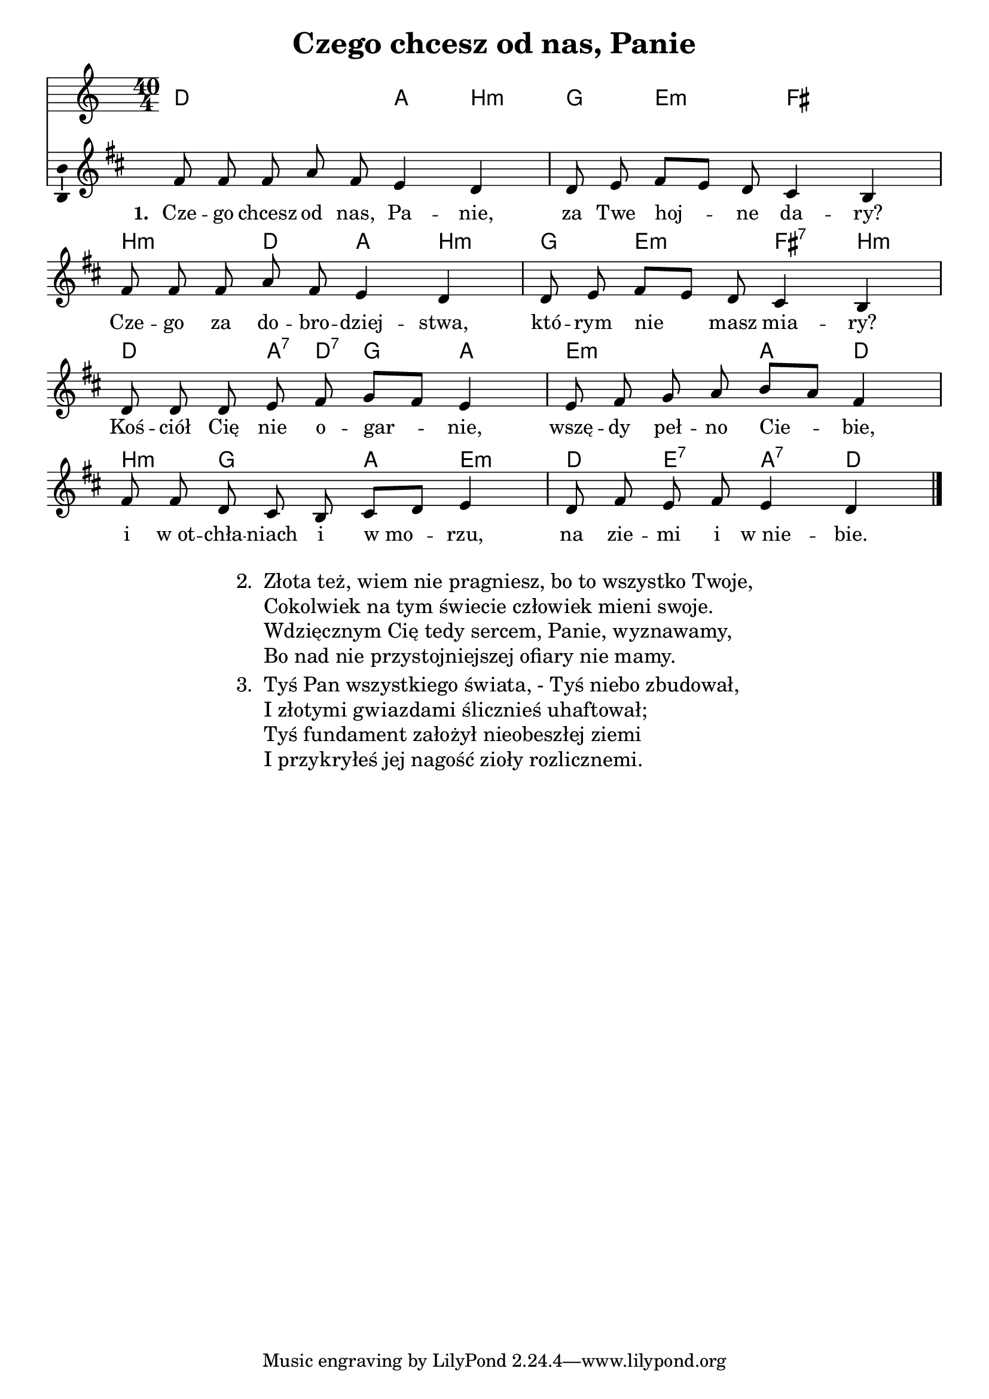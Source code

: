 \version "2.12.3"
\pointAndClickOff
\header	{
  title = "Czego chcesz od nas, Panie"
}
commonprops = {
  \autoBeamOff
  \key f \major
  \time 40/4
}
scoretempomarker = {
  \tempo 4=60
  \set Score.tempoHideNote = ##t
}
\paper {
  system-count = #4
}
%--------------------------------MELODY--------------------------------
melody = \transpose a' fis' \relative c'' {
  \commonprops
  a8 a a c a g4 f \bar "|"
  f8 g a[ g ] f e4 d \bar "|"
  a'8 a a c a g4 f \bar "|"
  f8 g a[ g ] f e4 d \bar "|"
  f8 f f g a bes8[ a ] g4 \bar "|"
  g8 a bes c d[ c] a4 \bar "|"
  a8 a f e d e[ f] g4 \bar "|"
  f8 a g a g4 f
  \bar "|."
}
akordy = \chordmode {
  d2 s8 a4 b:m
  g4 e4.:m fis2
  b4.:m d4 a4 b:m
  g4 e4.:m fis4:7 b:m
  d4. a8:7 d:7 g4 a
  e2:m a4 d
  b4:m g4. a4 e:m
  d4 e:7 a:7 d

}
%--------------------------------LYRICS--------------------------------
text =  \lyricmode {
  \set stanza = "1. "
  Cze -- go chcesz od nas, Pa -- nie,
  za Twe hoj -- ne da -- ry?
  Cze -- go za do -- bro -- dziej -- stwa,
  któ -- rym nie masz mia -- ry?
  Koś -- ciół Cię nie o -- gar -- nie,
  wszę -- dy peł -- no Cie -- bie,
  i w_ot -- chła -- niach i w_mo -- rzu,
  na zie -- mi i w_nie -- bie.
  \bar "|."
}
stanzas = \markup {
  \fill-line {
    \large {
      \hspace #0.1
      \column {
        \line {
          "2. "
          \column	{
            "Złota też, wiem nie pragniesz, bo to wszystko Twoje,"
            "Cokolwiek na tym świecie człowiek mieni swoje."
            "Wdzięcznym Cię tedy sercem, Panie, wyznawamy,"
            "Bo nad nie przystojniejszej ofiary nie mamy."
          }
        }
        \hspace #0.1
        \line {
          "3. "
          \column {
            "Tyś Pan wszystkiego świata, - Tyś niebo zbudował,"
            "I złotymi gwiazdami ślicznieś uhaftował;"
            "Tyś fundament założył nieobeszłej ziemi"
            "I przykryłeś jej nagość zioły rozlicznemi."
          }
        }
      }
      \hspace #0.1
    }
  }
}
%--------------------------------ALL-FILE VARIABLE--------------------------------

mainstructure = {
  <<
    \scoretempomarker
    \new ChordNames { \germanChords \akordy }
    \new Staff \with { \remove "Time_signature_engraver"} {
      \clef treble
      \set Staff.midiInstrument = "clarinet"
      \new Voice = solovoice {
        \melody
      }
    }
    \new Lyrics = solovoicelyrics \lyricsto solovoice \text
  >>
}

%---------------------------------MIDI---------------------------------
\score {
  \unfoldRepeats \mainstructure
  \midi {

  }
}

%--------------------------------LAYOUT--------------------------------
\score {
  \mainstructure
  \layout {
    indent = 0\cm
    \context {
      \Staff \consists "Ambitus_engraver"
    }
  }
}

\stanzas

